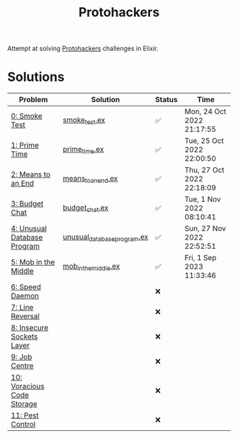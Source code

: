 #+title: Protohackers

Attempt at solving [[https://protohackers.com/][Protohackers]] challenges in Elixir.

* Solutions
| Problem                                                             | Solution                                                                             | Status | Time                      |
|---------------------------------------------------------------------+--------------------------------------------------------------------------------------+--------+---------------------------|
| [[https://protohackers.com/problem/0][0: Smoke Test]]               | [[file:./lib/protohackers/smoke_test.ex][smoke_test.ex]]                             | ✅     | Mon, 24 Oct 2022 21:17:55 |
| [[https://protohackers.com/problem/1][1: Prime Time]]               | [[file:./lib/protohackers/prime_time.ex][prime_time.ex]]                             | ✅     | Tue, 25 Oct 2022 22:00:50 |
| [[https://protohackers.com/problem/2][2: Means to an End]]          | [[file:./lib/protohackers/means_to_an_end.ex][means_to_an_end.ex]]                   | ✅     | Thu, 27 Oct 2022 22:18:09 |
| [[https://protohackers.com/problem/3][3: Budget Chat]]              | [[file:./lib/protohackers/budget_chat.ex][budget_chat.ex]]                           | ✅     | Tue, 1 Nov 2022 08:10:41  |
| [[https://protohackers.com/problem/4][4: Unusual Database Program]] | [[file:./lib/protohackers/unusual_database_program.ex][unusual_database_program.ex]] | ✅     | Sun, 27 Nov 2022 22:52:51 |
| [[https://protohackers.com/problem/5][5: Mob in the Middle]]        | [[file:./lib/protohackers/mob_in_the_middle.ex][mob_in_the_middle.ex]]               | ✅     | Fri, 1 Sep 2023 11:33:46  |
| [[https://protohackers.com/problem/6][6: Speed Daemon]]             |                                                                                      | ❌     |                           |
| [[https://protohackers.com/problem/7][7: Line Reversal]]            |                                                                                      | ❌     |                           |
| [[https://protohackers.com/problem/8][8: Insecure Sockets Layer]]   |                                                                                      | ❌     |                           |
| [[https://protohackers.com/problem/9][9: Job Centre]]               |                                                                                      | ❌     |                           |
| [[https://protohackers.com/problem/10][10: Voracious Code Storage]] |                                                                                      | ❌     |                           |
| [[https://protohackers.com/problem/11][11: Pest Control]]           |                                                                                      | ❌     |                           |
